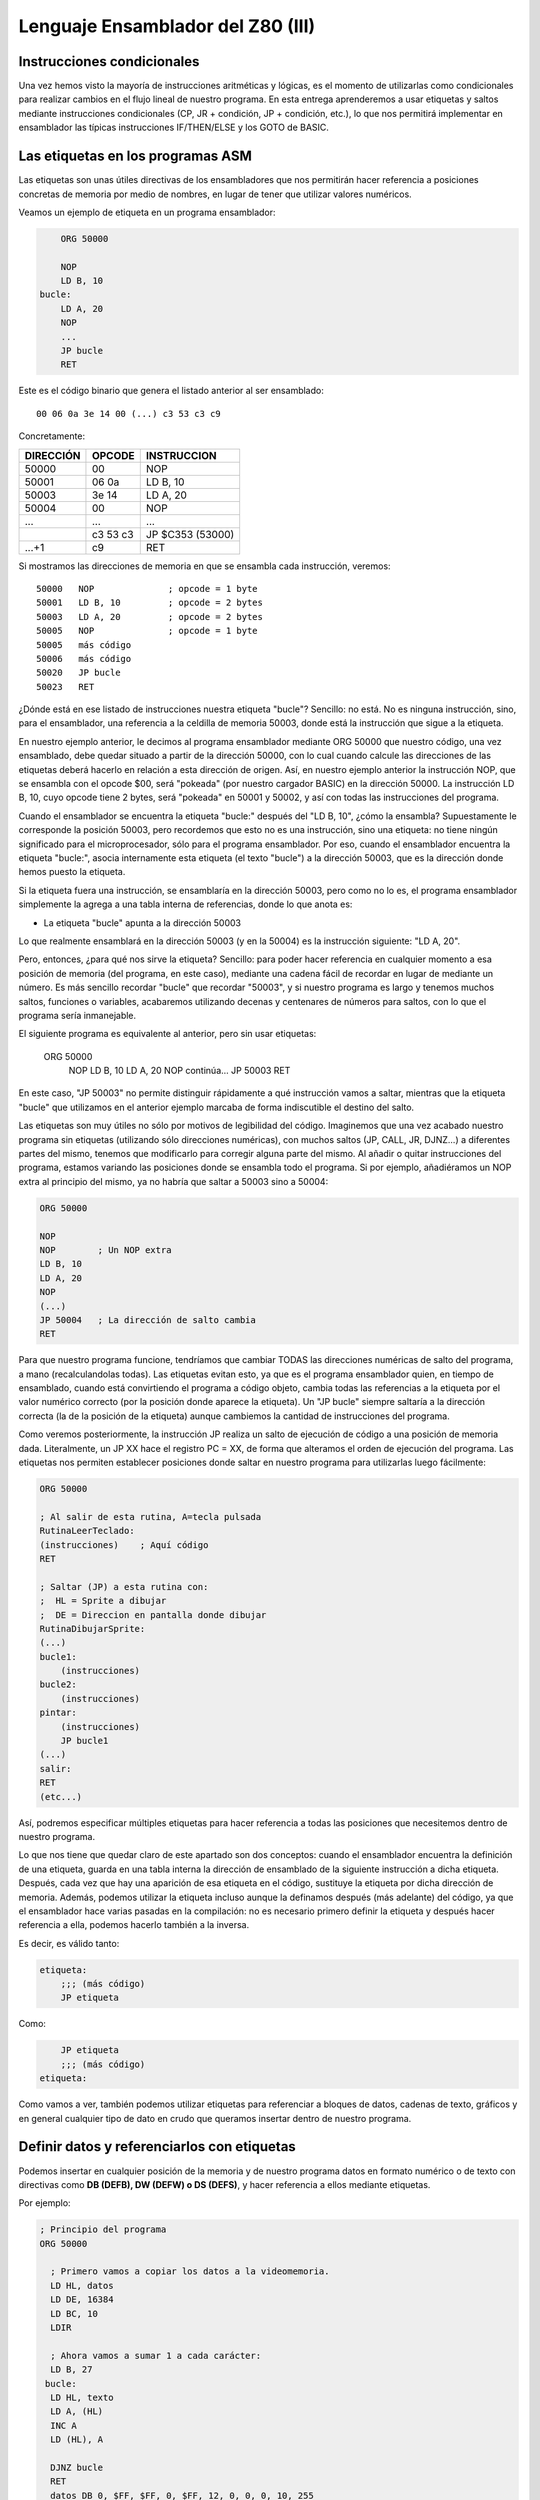 Lenguaje Ensamblador del Z80 (III)
================================================================================



Instrucciones condicionales
--------------------------------------------------------------------------------



Una vez hemos visto la mayoría de instrucciones aritméticas y lógicas, es el momento de utilizarlas como condicionales para realizar cambios en el flujo lineal de nuestro programa. En esta entrega aprenderemos a usar etiquetas y saltos mediante instrucciones condicionales (CP, JR + condición, JP + condición, etc.), lo que nos permitirá implementar en ensamblador las típicas instrucciones IF/THEN/ELSE y los GOTO de BASIC.


Las etiquetas en los programas ASM
--------------------------------------------------------------------------------

Las etiquetas son unas útiles directivas de los ensambladores que nos permitirán hacer referencia a posiciones concretas de memoria por medio de nombres, en lugar de tener que utilizar valores numéricos.

Veamos un ejemplo de etiqueta en un programa ensamblador: 

.. code-block:: tasm

        ORG 50000

        NOP
        LD B, 10
    bucle:
        LD A, 20
        NOP
        ...
        JP bucle
        RET



Este es el código binario que genera el listado anterior al ser ensamblado::

    00 06 0a 3e 14 00 (...) c3 53 c3 c9

Concretamente: 

+-----------+----------+------------------+
| DIRECCIÓN | OPCODE   | INSTRUCCION      |
+===========+==========+==================+
| 50000     | 00       | NOP              |
+-----------+----------+------------------+
| 50001     | 06 0a    | LD B, 10         |
+-----------+----------+------------------+
| 50003     | 3e 14    | LD A, 20         |
+-----------+----------+------------------+
| 50004     | 00       | NOP              |
+-----------+----------+------------------+
| ...       | ...      | ...              |
+-----------+----------+------------------+
|           | c3 53 c3 | JP $C353 (53000) |
+-----------+----------+------------------+
| ...+1     | c9       | RET              |
+-----------+----------+------------------+


Si mostramos las direcciones de memoria en que se ensambla cada instrucción, veremos::

    50000   NOP              ; opcode = 1 byte
    50001   LD B, 10         ; opcode = 2 bytes
    50003   LD A, 20         ; opcode = 2 bytes
    50005   NOP              ; opcode = 1 byte
    50005   más código
    50006   más código
    50020   JP bucle
    50023   RET

¿Dónde está en ese listado de instrucciones nuestra etiqueta "bucle"? Sencillo: no está. No es ninguna instrucción, sino, para el ensamblador, una referencia a la celdilla de memoria 50003, donde está la instrucción que sigue a la etiqueta.

En nuestro ejemplo anterior, le decimos al programa ensamblador mediante ORG 50000 que nuestro código, una vez ensamblado, debe quedar situado a partir de la dirección 50000, con lo cual cuando calcule las direcciones de las etiquetas deberá hacerlo en relación a esta dirección de origen. Así, en nuestro ejemplo anterior la instrucción NOP, que se ensambla con el opcode $00, será "pokeada" (por nuestro cargador BASIC) en la dirección 50000. La instrucción LD B, 10, cuyo opcode tiene 2 bytes, será "pokeada" en 50001 y 50002, y así con todas las instrucciones del programa.

Cuando el ensamblador se encuentra la etiqueta "bucle:" después del "LD B, 10", ¿cómo la ensambla? Supuestamente le corresponde la posición 50003, pero recordemos que esto no es una instrucción, sino una etiqueta: no tiene ningún significado para el microprocesador, sólo para el programa ensamblador. Por eso, cuando el ensamblador encuentra la etiqueta "bucle:", asocia internamente esta etiqueta (el texto "bucle") a la dirección 50003, que es la dirección donde hemos puesto la etiqueta.

Si la etiqueta fuera una instrucción, se ensamblaría en la dirección 50003, pero como no lo es, el programa ensamblador simplemente la agrega a una tabla interna de referencias, donde lo que anota es:


* La etiqueta "bucle" apunta a la dirección 50003


Lo que realmente ensamblará en la dirección 50003 (y en la 50004) es la instrucción siguiente: "LD A, 20".

Pero, entonces, ¿para qué nos sirve la etiqueta? Sencillo: para poder hacer referencia en cualquier momento a esa posición de memoria (del programa, en este caso), mediante una cadena fácil de recordar en lugar de mediante un número. Es más sencillo recordar "bucle" que recordar "50003", y si nuestro programa es largo y tenemos muchos saltos, funciones o variables, acabaremos utilizando decenas y centenares de números para saltos, con lo que el programa sería inmanejable.

El siguiente programa es equivalente al anterior, pero sin usar etiquetas:

    
    ORG 50000
        NOP
        LD B, 10
        LD A, 20
        NOP
        continúa...
        JP 50003
        RET

En este caso, "JP 50003" no permite distinguir rápidamente a qué instrucción vamos a saltar, mientras que la etiqueta "bucle" que utilizamos en el anterior ejemplo marcaba de forma indiscutible el destino del salto.

Las etiquetas son muy útiles no sólo por motivos de legibilidad del código. Imaginemos que una vez acabado nuestro programa sin etiquetas (utilizando sólo direcciones numéricas), con muchos saltos (JP, CALL, JR, DJNZ...) a diferentes partes del mismo, tenemos que modificarlo para corregir alguna parte del mismo. Al añadir o quitar instrucciones del programa, estamos variando las posiciones donde se ensambla todo el programa. Si por ejemplo, añadiéramos un NOP extra al principio del mismo, ya no habría que saltar a 50003 sino a 50004:


.. code-block:: tasm

    ORG 50000

    NOP
    NOP        ; Un NOP extra
    LD B, 10
    LD A, 20
    NOP
    (...)
    JP 50004   ; La dirección de salto cambia
    RET

Para que nuestro programa funcione, tendríamos que cambiar TODAS las direcciones numéricas de salto del programa, a mano (recalculandolas todas). Las etiquetas evitan esto, ya que es el programa ensamblador quien, en tiempo de ensamblado, cuando está convirtiendo el programa a código objeto, cambia todas las referencias a la etiqueta por el valor numérico correcto (por la posición donde aparece la etiqueta). Un "JP bucle" siempre saltaría a la dirección correcta (la de la posición de la etiqueta) aunque cambiemos la cantidad de instrucciones del programa.

Como veremos posteriormente, la instrucción JP realiza un salto de ejecución de código a una posición de memoria dada. Literalmente, un JP XX hace el registro PC = XX, de forma que alteramos el orden de ejecución del programa. Las etiquetas nos permiten establecer posiciones donde saltar en nuestro programa para utilizarlas luego fácilmente: 

.. code-block:: tasm
    
    ORG 50000
    
    ; Al salir de esta rutina, A=tecla pulsada
    RutinaLeerTeclado:
    (instrucciones)    ; Aquí código
    RET
    
    ; Saltar (JP) a esta rutina con:
    ;  HL = Sprite a dibujar
    ;  DE = Direccion en pantalla donde dibujar
    RutinaDibujarSprite:
    (...)
    bucle1:
        (instrucciones)
    bucle2:
        (instrucciones)
    pintar:
        (instrucciones)
        JP bucle1
    (...)
    salir:
    RET
    (etc...)

Así, podremos especificar múltiples etiquetas para hacer referencia a todas las posiciones que necesitemos dentro de nuestro programa.

Lo que nos tiene que quedar claro de este apartado son dos conceptos: cuando el ensamblador encuentra la definición de una etiqueta, guarda en una tabla interna la dirección de ensamblado de la siguiente instrucción a dicha etiqueta. Después, cada vez que hay una aparición de esa etiqueta en el código, sustituye la etiqueta por dicha dirección de memoria. Además, podemos utilizar la etiqueta incluso aunque la definamos después (más adelante) del código, ya que el ensamblador hace varias pasadas en la compilación: no es necesario primero definir la etiqueta y después hacer referencia a ella, podemos hacerlo también a la inversa.

Es decir, es válido tanto:

.. code-block:: tasm
    
    etiqueta:
        ;;; (más código)
        JP etiqueta

Como:

.. code-block:: tasm

        JP etiqueta
        ;;; (más código)
    etiqueta:


Como vamos a ver, también podemos utilizar etiquetas para referenciar a bloques de datos, cadenas de texto, gráficos y en general cualquier tipo de dato en crudo que queramos insertar dentro de nuestro programa.



Definir datos y referenciarlos con etiquetas
--------------------------------------------------------------------------------




Podemos insertar en cualquier posición de la memoria y de nuestro programa datos en formato numérico o de texto con directivas como **DB (DEFB), DW (DEFW) o DS (DEFS)**, y hacer referencia a ellos mediante etiquetas.

Por ejemplo: 

.. code-block:: tasm

 ; Principio del programa
 ORG 50000
 
   ; Primero vamos a copiar los datos a la videomemoria.
   LD HL, datos
   LD DE, 16384
   LD BC, 10
   LDIR
 
   ; Ahora vamos a sumar 1 a cada carácter:
   LD B, 27
  bucle:
   LD HL, texto
   LD A, (HL)
   INC A
   LD (HL), A
 
   DJNZ bucle
   RET
   datos DB 0, $FF, $FF, 0, $FF, 12, 0, 0, 0, 10, 255
   texto DB "Esto es una cadena de texto"
 
   ; Fin del programa
   END



.. figure:: db.png
   :scale: 120%
   :align: center
   :alt: Resultado de RANDOMIZE USR 50000 en nuestro programa

   Resultado de RANDOMIZE USR 50000 en nuestro programa


Como puede verse, con DB hemos "insertado" datos directamente dentro de nuestro programa. Estos datos se cargarán en memoria (pokeados) también como parte del programa, y podremos acceder a ellos posteriormente. Los datos, en nuestro programa, están situados en la memoria, justo después de las instrucciones ensambladas (tras el último RET). Podemos verlo si ensamblamos el programa::

    $ pasmo --bin db.asm db.bin

    $ hexdump -C db.bin
    00000000  21 66 c3 11 00 40 01 0a  00 ed b0 06 1b 21 71 c3  |!f...@.......!q.|
    00000010  7e 3c 77 10 f8 c9 00 ff  ff 00 ff 0c 00 00 00 0a  |~<w.............|
    00000020  ff 45 73 74 6f 20 65 73  20 75 6e 61 20 63 61 64  |.Esto es una cad|
    00000030  65 6e 61 20 64 65 20 74  65 78 74 6f              |ena de texto|
    0000003c

Si os fijáis, podemos ver el RET (201, o $C9) justo antes del bloque de datos FF, FF, 0, FF. Concretamente, la etiqueta "datos" en el programa hará referencia (al pokear el programa a partir de 50000), a la posición de memoria 50022, que contendrá el 00 inicial de nuestros datos DB.

Cuando en el programa hacemos "LD HL, datos", el ensamblador transforma esa instrucción en realidad en "LD HL, 50022" (fijaos en el principio del programa: 21 66 C3, que corresponde a LD HL, C366, que es 50022). Gracias a esto podemos manipular los datos (que están en memoria) y leerlos y cambiarlos, utilizando un "nombre" como referencia a la celdilla de memoria de inicio de los mismos.

Lo mismo ocurre con el texto que se ha definido entre dobles comillas. A partir de la dirección definida por "texto" se colocan todos los bytes que forman la cadena "Esto es una cadena de texto". Cada byte en memoria es una letra de la cadena, en formato ASCII (La "E" es $45, la "s" es $73", etc.).

Con DB (o DEFB, que es un equivalente por compatibilidad con otros ensambladores) podremos definir:


* Cadenas de texto (todos los mensajes de texto de nuestros programas/juegos).
* Datos numéricos con los que trabajar (bytes, words, caracteres...).
* Tablas precalculadas para optimizar. Por ejemplo, podemos tener un listado como el siguiente::

     numeros_primos  DB  1, 3, 5, 7, 11, 13, (etc...)


* Variables en memoria para trabajar en nuestro programa:: 

    vidas  DB   3
    x      DB   0
    y      DB   0
    ancho  DB  16
    alto   DB  16
    (...)
    
    LD A, (vidas)
    (...)
    muerte:
    DEC A
    LD (vidas), A

* Datos gráficos de nuestros sprites (creados con utilidades como SevenuP o ZXPaintBrush, por ejemplo)::

    Enemigo:
        DB 12, 13, 25, 123, 210 (etc...)

Ahora bien, es muy importante tener clara una consideración: los datos que introducimos con DB (o DW, o cualquier otra directiva de inclusión) no se ensamblan, pero se insertan dentro del código resultante tal cual. Y el Z80 no puede distinguir un 201 introducido con DB de un opcode 201 (RET), con lo cual tenemos que asegurarnos de que dicho código no se ejecute, como en el siguiente programa:


.. code-block:: tasm

    ORG 50000
    
    ; Cuidado, al situar los datos aquí, cuando saltemos a 50000
    ; con RANDOMIZE USR 50000, ejecutaremos estos datos como si
    ; fueran opcodes.
    datos DB 00, 201, 100, 12, 255, 11
    
    LD B, A
    (más instrucciones)
    RET
 
Lo correcto sería:
 
.. code-block:: tasm
    
    ORG 50000

    ; Ahora el salto a 50000 ejecutará el LD B, A, no los
    ; datos que habíamos introducido antes.
    LD B, A
    (más instrucciones)
    RET

    ; Aquí nunca serán ejecutados, el RET está antes.
    datos DB 00, 201, 100, 12, 255, 11

Los microprocesadores como el Z80 no saben distinguir entre datos e instrucciones, y es por eso que tenemos que tener cuidado de no ejecutar datos como si fueran códigos de instrucción del Z80. De hecho, si hacemos un RANDOMIZE USR XX (siendo XX cualquier valor de la memoria fuera de la ROM), lo más probable es que ejecutemos datos como si fueran instrucciones y el Spectrum se cuelgue, ya que los datos no son parte de un programa, y la ejecución resultante de interpretar esos datos no tendría ningún sentido.


Saltos absolutos incondicionales: JP
--------------------------------------------------------------------------------



Ya sabemos definir etiquetas en nuestros programas y referenciarlas. Ahora la pregunta es: ¿para qué sirven estas etiquetas? Aparte de referencias para usarlas como variables o datos, su principal uso será saltar a ellas con las instrucciones de salto.

Para empezar vamos a ver 2 instrucciones de salto incondicionales, es decir, cuando lleguemos a una de esas 2 instrucciones, se modificará el registro PC para cambiar la ejecución del programa. De esta forma podremos realizar bucles, saltos a rutinas o funciones, etc.

Empecemos con JP (abreviatura de JumP):

.. code-block:: tasm

    ; Ejemplo de un programa con un bucle infinito
        ORG 50000
    
        XOR A               ; A = 0
    bucle:
        INC A               ; A = A + 1
        LD (16384), A       ; Escribir valor de A en (16384)
        JP bucle   
    
        RET                 ; Esto nunca se ejecutará
    
        END 50000


¿Qué hace el ejemplo anterior? Ensamblémoslo con ``pasmo –tapbas bucle.asm bucle.tap``  y carguémoslo en BASIC.

Nada más entrar en 50000, se ejecuta un "INC A". Después se hace un "LD (16384), A", es decir, escribimos en la celdilla (16384) de la memoria el valor que contiene A. Esta celdilla se corresponde con los primeros 8 píxeles de la pantalla, con lo cual estaremos cambiando el contenido de la misma.

Tras esta escritura, encontramos un "JP bucle", que lo que hace es cambiar el valor de PC y hacerlo, de nuevo, PC=50000. El código se volverá a repetir, y de nuevo al llegar a JP volveremos a saltar a la dirección definida por la etiqueta "bucle". Es un bucle infinito, realizado gracias a este salto incondicional (podemos reiniciar el Spectrum para retomar el control). Estaremos repitiendo una y otra vez la misma porción de código, que cambia el contenido de los 8 primeros píxeles de pantalla poniendo en ellos el valor de A (que varía desde 0 a 255 continuadamente).

Utilizaremos pues JP para cambiar el rumbo del programa y cambiar PC para ejecutar otras porciones de código (anteriores o posteriores a la posición actual) del mismo. JP realiza pues lo que se conoce como "SALTO INCONDICIONAL ABSOLUTO", es decir, saltar a una posición absoluta de memoria (una celdilla de 0 a 65535), mediante la asignación de dicho valor al registro PC.

Existen 3 maneras de usar JP: 

* JP NN: Saltar a la dirección NN. Literalmente: PC = NN
* JP (HL):  Saltar a la dirección contenida en el registro HL (ojo, no a la dirección apuntada por el registro HL, sino directamente a su valor). Literalmente: PC = HL
* JP (registro_indice): Saltar a la dirección contenida en IX o IY. Literalmente: PC = IX o PC = IY


Saltos relativos incondicionales: JR
--------------------------------------------------------------------------------


Además de JP, tenemos otra instrucción para realizar saltos incondicionales: JR. JR trabaja exactamente igual que JP: realiza un salto (cambiando el valor del registro PC), pero lo hace de forma diferente.

JR son las siglas de "Jump Relative", y es que esta instrucción en lugar de realizar un salto absoluto (a una posición de memoria 0-65535), lo hace de forma relativa, es decir, a una posición de memoria alrededor de la posición actual (una vez decodificada la instrucción JR).

El argumento de JR no es pues un valor numérico de 16 bits (0-65535) sino un valor de 8 bits en complemento a dos que nos permite saltar desde la posición actual (referenciada en el ensamblador como "$") hasta 127 bytes hacia adelante y 127 bytes hacia atrás:

Ejemplos de instrucciones JR: 

.. code-block:: tasm

    JR $+25      ; Saltar adelante 25 bytes: PC = PC+25
    JR $-100     ; Saltar atrás 100 bytes:   PC = PC-100

Nosotros, gracias a las etiquetas, podemos olvidarnos de calcular posiciones y hacer referencia de una forma más sencilla a posiciones en nuestro programa:

Veamos el mismo ejemplo anterior de JP, con JR: 

.. code-block:: tasm

        ; Ejemplo de un programa con un bucle infinito
        ORG 50000
    
    bucle:
        INC A
        LD (16384), A
        JR bucle   
    
        RET ; Esto nunca se ejecutará


Como puede verse, el ejemplo es exactamente igual que en el caso anterior. No tenemos que utilizar el carácter $ (posición actual de ensamblado) porque al hacer uso de etiquetas es el ensamblador quien se encarga de traducir la etiqueta a un desplazamiento de 8 bits y ensamblarlo.

¿Qué diferencia tiene JP con JR? Pues bien: para empezar en lugar de ocupar 3 bytes (JP + la dirección de 16 bits), ocupa sólo 2 (JR + el desplazamiento de 8 bits) con lo cual se decodifica y ejecuta más rápido.

Además, como la dirección del salto no es absoluta, sino relativa, y de 8 bits en complemento a dos, no podemos saltar a cualquier punto del programa, sino que sólo podremos saltar a código que esté cerca de la línea actual: como máximo 127 bytes por encima o por debajo de la posición actual en memoria.

Si tratamos de ensamblar un salto a una etiqueta que está más allá del alcance de un salto relativo, obtendremos un error como el siguiente::

    ERROR: Relative jump out of range

En ese caso, tendremos que cambiar la instrucción "JR etiqueta" por un "JP etiqueta", de forma que el ensamblador utilice un salto absoluto que le permita llegar a la posición de memoria que queremos saltar y que está más alejada de que la capacidad de salto de JR.

¿Cuál es la utilidad o ventaja de los saltos relativos aparte de ocupar 2 bytes en lugar de 3? Pues que los saltos realizados en rutinas que usen JR y no JP son todos relativos a la posición actual, con lo cual la rutina es REUBICABLE. Es decir, si cambiamos nuestra rutina de 50000 a 60000 (por ejemplo), funcionará, porque los saltos son relativos a "$". En una rutina programada con JP, si la pokeamos en 60000 en lugar de en 50000, cuando hagamos saltos (JP 50003, por ejemplo), saltaremos a lugares donde no está el código (ahora está en 60003) y el programa no hará lo que esperamos. En resumen: JR permite programar rutinas reubicables y JP no.

(Nota: se dice que una rutina es reubicable cuando estando programada a partir de una determinada dirección de memoria, podemos copiar la rutina a otra dirección y sus saltos funcionarán correctamente por no ser absolutos).

¿Recordáis en los cursos y rutinas de Microhobby cuando se decía "Esta rutina es reubicable"? Pues quería decir exactamente eso, que podías copiar la rutina en cualquier lugar de la memoria y llamarla, dado que el autor de la misma había utilizado sólo saltos relativos y no absolutos, por lo que daría igual la posición de memoria en que la POKEaramos.

En nuestro caso, al usar un programa ensamblador en lugar de simplemente disponer de las rutinas en código máquina (ya ensambladas) que nos mostraba microhobby, no se nos plantearán esos problemas, dado que nosotros podemos usar etiquetas y copiar cualquier porción del código a dónde queramos de nuestro programa. Aquellas rutinas etiquetadas como "reubicables" o "no reubicables" estaban ensambladas manualmente y utilizaban direcciones de memoria numéricas o saltos absolutos.

Nuestro ensamblador (Pasmo, z80asm, etc) nos permite utilizar etiquetas, que serán reemplazadas por sus direcciones de memoria durante el proceso de ensamblado. Nosotros podemos modificar las posibles de nuestras rutinas en el código, y dejar que el ensamblador las "reubique" por nosotros, ya que al ensamblará cambiará todas las referencias a las etiquetas que usamos.

Esta facilidad de trabajo contrasta con las dificultades que tenían los programadores de la época que no disponían de ensambladores profesionales. Imaginad la cantidad de usuarios que ensamblaban sus programas a mano, usando saltos relativos y absolutos (y como veremos, llamadas a subrutinas), que en lugar de sencillos nombres (JP A_mayor_que_B) utilizaban directamente direcciones en memoria.

E imaginad el trabajo que suponía mantener un listado en papel todas los direcciones de saltos, subrutinas y variables, referenciados por direcciones de memoria y no por nombres, y tener que cambiar muchos de ellos cada vez que tenían que arreglar un fallo en una subrutina y cambiaban los destinos de los saltos por crecer el código que había entre ellos.

Dejando ese tema aparte, la tabla de afectación de flags de JR es la misma que para JP: nula::
 
                            Flags 
    Instrucción       |S Z H P N C|
    ----------------------------------
    JR d              |- - - - - -|

    (Donde "d" es un desplazamiento de 8 bits)

Literalmente, JR d se traduce por PC=PC+d. 


Saltos condicionales con los flags
--------------------------------------------------------------------------------



Ya hemos visto la forma de realizar saltos incondicionales. A continuación veremos cómo realizar los saltos (ya sean absolutos con JP o relativos con JR) de acuerdo a unas determinadas condiciones.

Las instrucciones condicionales disponibles trabajan con el estado de los flags del registro F, y son:


* JP NZ, direccion : Salta si el indicador de cero (Z) está a cero (resultado no cero).
* JP Z, direccion : Salta si el indicador de cero (Z) está a uno (resultado cero).
* JP NC, direccion : Salta si el indicador de carry (C) está a cero.
* JP C, direccion : Salta si el indicador de carry (C) está a uno.
* JP PO, direccion : Salta si el indicador de paridad/desbordamiento (P/O) está a cero.
* JP PE, direccion : Salta si el indicador de paridad/desbordamiento (P/O) está a uno.
* JP P, direccion : Salta si el indicador de signo S está a cero (resultado positivo).
* JP M, direccion : Salta si el indicador de signo S está a uno (resultado negativo).
* JR NZ, relativo : Salta si el indicador de cero (Z) está a cero (resultado no cero).
* JR Z, relativo : Salta si el indicador de cero (Z) está a uno (resultado cero).
* JR NC, relativo : Salta si el indicador de carry (C) está a cero.
* JR C, relativo : Salta si el indicador de carry (C) está a uno.

Donde "dirección" es un valor absoluto 0-65535, y "relativo" es un desplazamiento de 8 bits con signo -127 a +127.

(Nota: en el listado de instrucciones, positivo o negativo se refiere a considerando el resultado de la operación anterior en complemento a dos).

Así, supongamos el siguiente programa:

.. code-block:: tasm

        JP Z, destino
        LD A, 10
    destino:
        NOP

(donde "destino" es una etiqueta definida en algún lugar de nuestro programa, aunque también habríamos podido especificar directamente una dirección como por ejemplo 50004).

Cuando el procesador lee el "JP Z, destino", lo que hace es lo siguiente:

* Si el flag Z está activado (a uno), saltamos a "destino" (con lo cual no se ejecuta el "LD A, 10"), ejecutándose el código a partir del "NOP".
* Si no está activo (a cero) no se realiza ningún salto, con lo que se ejecutaría el "LD A, 10", y seguiría después con el "NOP".

En BASIC, "JP Z, destino" sería algo como:

.. code-block:: basic

    IF FLAG_ZERO = 1 THEN GOTO destino

Y "JP NZ, destino" sería:

.. code-block:: basic

    IF FLAG_ZERO = 0 THEN GOTO destino

Con estas instrucciones podemos realizar saltos condicionales en función del estado de los flags o indicadores del registro F: podemos saltar si el resultado de una operación es cero, si no es cero, si hubo acarreo, si no lo hubo...

Y el lector se preguntará: ¿y tiene utilidad realizar saltos en función de los flags? Pues la respuesta es: bien usados, lo tiene para todo tipo de tareas:


.. code-block:: tasm

        ; Repetir 100 veces la instruccion NOP
        LD A, 100
    bucle:
        NOP
        
        DEC A          ; Decrementamos A.
                        ; Cuando A sea cero, Z se pondrá a 1
        JR NZ, bucle   ; Mientras Z=0, repetir el bucle
        LD A, 200      ; Aquí llegaremos cuando Z sea 1 (A valga 0)
        ; resto del programa

Es decir: cargamos en A el valor 100, y tras ejecutar la instrucción "NOP", hacemos un "DEC A" que decrementa su valor (a 99). Como el resultado de "DEC A" es 99 y no cero, el flag de Z (de cero) se queda a 0, (recordemos que sólo se pone a uno cuando la última operación resultó ser cero).

Y como el flag Z es cero (NON ZERO = no activado el flag zero) la instrucción "JR NZ, bucle" realiza un salto a la etiqueta "bucle". Allí se ejecuta el NOP y de nuevo el "DEC A", dejando ahora A en 98.

Tras repetirse 100 veces el proceso, llegará un momento en que A valga cero tras el "DEC A". En ese momento se activará el flag de ZERO con lo que la instrucción "JR NZ, bucle" no realizará el salto y continuará con el "LD A, 200".

Veamos otro ejemplo más gráfico: vamos a implementar en ASM una comparación de igualdad:


.. code-block:: basic

    IF A=B THEN GOTO iguales ELSE GOTO distintos

En ensamblador:


.. code-block:: tasm

   SUB B              ; A = A-B
   JR Z, iguales      ; Si Z=1 saltar a iguales 
   JR NZ, distintos   ; Si Z=0 saltar a distintos 
 
iguales:

.. code-block:: tasm

    ;;; (código)
        JR seguir
    distintos:
        ;;; (código)
        JR seguir
        
        seguir:


(Nota: se podría haber usado JP en vez de JR)

Para comparar A con B los restamos (A=A-B). Si el resultado de la resta es cero, es porque A era igual a B. Si no es cero, es que eran distintos. Y utilizando el flag de Zero con JP Z y JP NZ podemos detectar esa diferencia.

Pronto veremos más a fondo otras instrucciones de comparación, pero este ejemplo debe bastar para demostrar la importancia de los flags y de su uso en instrucciones de salto condicionales. Bien utilizadas podemos alterar el flujo del programa a voluntad. Es cierto que no es tan inmediato ni cómodo como los >, <, = y <> de BASIC, pero el resultado es el mismo, y es fácil acostumbrarse a este tipo de comparaciones mediante el estado de los flags.

Para finalizar, un detalle sobre DEC+JR: La combinación DEC B / JR NZ se puede sustituir (es más eficiente, y más sencillo) por el comando DJNZ, que literalmente significa "Decrementa B y si no es cero, salta a <direccion>".


DJNZ direccion

Equivale a decrementar B y a la dirección indicada en caso de que B no valga cero tras el decremento.

Esta instrucción se usa habitualmente en bucles (usando B como iterador del mismo) y, al igual que JP y JR, no afecta al estado de los flags::

                            Flags 
    Instrucción       |S Z H P N C|
    ----------------------------------
    |JP COND, NN       |- - - - - -|
    |JR COND, d        |- - - - - -|
    |DJNZ d            |- - - - - -|


El argumento de salto de DJNZ es de 1 byte, por lo que para saltos relativos de más de 127 bytes hacia atrás o hacia adelante (-127 a +127), DJNZ se tiene que sustituir por la siguiente combinación de instrucciones:

.. code-block:: tasm

  DEC B                      ; Decrementar B, afecta a los flags
  JP NZ, direccion           ; Salto absoluto: permite cualquier distancia


DJNZ trabaja con el registro B como contador de repeticiones, lo que implica que podemos realizar de 0 a 255 iteraciones. En caso de necesitar realizar hasta 65535 iteraciones tendremos que utilizar un registro de 16 bits como BC de la siguiente forma:

.. code-block:: tasm

   DEC BC                    ; Decrementamos BC -> no afecta a los flags
   LD A, B                   ; Cargamos B en A
   OR C                      ; Hacemos OR a de A y C (de B y C)
   JR NZ, direccion          ; Si (B OR C) no es cero, BC != 0, saltar

Instruccion de comparacion CP
--------------------------------------------------------------------------------




Comparaciones de 8 bits

Para realizar comparaciones (especialmente de igualdad, mayor que y menor que) utilizaremos la instrucción CP. Su formato es::
    
    CP origen

Donde "origen" puede ser A, F, B, C, D, E, H, L, un valor numérico de 8 bits directo, (HL), (IX+d) o (IY+d).

Al realizar una instrucción "CP origen", el microprocesador ejecuta la operación "A-origen", pero no almacena el resultado en ningún sitio. Lo que sí que hace es alterar el estado de los flags de acuerdo al resultado de la operación.

Recordemos el ejemplo de comparación anterior donde realizábamos una resta, perdiendo por tanto el valor de A:

.. code-block:: tasm

   SUB B                  ; A = A-B
   JR Z, iguales          ; Si Z=1 saltar a iguales
   JR NZ, distintos       ; Si Z=0 saltar a distintos

Gracias a CP, podemos hacer la misma operación pero sin perder el valor de A (por la resta):

   CP B                   ; Flags = estado(A-B)
   JR Z, iguales          ; Si Z=1 saltar a iguales
   JR NZ, distintos       ; Si Z=0 saltar a distintos

¿Qué nos permite esto? Aprovechando todos los flags del registro F (flag de acarreo, flag de zero, etc), realizar comparaciones como las siguientes:

.. code-block:: tasm

        ; Comparación entre A Y B (=, > y <)
        LD B, 5
        LD A, 3
        
        CP B                            ; Flags = estado(A-B)
        JP Z, A_Igual_que_B             ; IF(a-b)=0 THEN a=b
        JP NC, A_Mayor_o_igual_que_B    ; IF(a-b)>0 THEN a>=b
        JP C, A_Menor_que_B             ; IF(a-b)<0 THEN a<b
        
    A_Mayor_que_B:
        ;;; (instrucciones)
        JP fin
        
    A_Menor_que_B:
        ;;; (instrucciones)
        JP fin
        
    A_Igual_que_B:
        ;;; (instrucciones)
        
    fin:
        ;;; (continúa el programa)

Vamos a ilustrar la anterior porción de código con un ejemplo que nos permitirá, además, descubrir una forma muy singular de hacer debugging en vuestras pruebas aprendiendo ensamblador. Vamos a sacar información por pantalla de forma que podamos ver en qué parte del programa estamos. Este mismo "sistema" podéis emplearlo (hasta que veamos cómo sacar texto o gráficos concretos por pantalla) para "depurar" vuestros programas y hacer pruebas.

Consiste en escribir un valor en la memoria, justo en la zona de la pantalla, para así distinguir las partes de nuestro programa por las que pasamos. Así, escribiremos 255 (8 pixeles activos) en una línea de la parte superior de la pantalla izquierda (16960), en el centro de la misma (19056), o en la parte inferior derecha (21470):

.. code-block:: tasm

        ; Principio del programa
        ORG 50000
        
        ; Comparacion entre A Y B (=, > y <)
        LD B, 7
        LD A, 5
        
        CP B                    ; Flags = estado(A-B)
        JP Z, A_Igual_que_B     ; IF(a-b)=0 THEN a=b
        JP NC, A_Mayor_que_B    ; IF(a-b)>0 THEN a>b
        JP C, A_Menor_que_B     ; IF(a-b)<0 THEN a<b
        
    A_Mayor_que_B:
        LD A, 255
        LD (16960), A           ; 8 pixels en la parte sup-izq
        JP fin
        
    A_Menor_que_B:
        LD A, 255
        LD (19056), A           ; centro de la pantalla
        JP fin
        
    A_Igual_que_B:
        LD A, 255
        LD (21470), A           ; parte inferior derecha
        
    fin:
        JP fin                  ; bucle infinito, para que podamos ver 
                                ; el resultado de la ejecucion
        
        END 50000

Lo ensamblamos con: ``pasmo –tapbas compara.asm compara.tap``, y lo cargamos en el Spectrum o emulador. La sentencia END 50000 nos ahorra el teclear "RANDOMIZE USR 50000" ya que pasmo lo introducirá en el cargador BASIC por nosotros. Jugando con los valores de A y B del listado deberemos ver cómo cambia el lugar al que saltamos (representado por el lugar de la pantalla en que vemos dibujada nuestra pequeña línea de 8 píxeles).


Salida del programa anterior con A=5 y B=7



.. figure:: compara.png
   :scale: 80%
   :align: center
   :alt: Salida del programa anterior con A=5 y B=7

   Salida del programa anterior con A=5 y B=7



Finalmente, destacar que nada nos impide el hacer comparaciones multiples o anidadas:

.. code-block:: tasm
            
        LD B, 5
        LD A, 3
        LD C, 6
        
        CP B                  ; IF A==B
        JR Z, A_Igual_a_B     ; THEN goto A_Igual_a_B
        CP C                  ; IF A==C
        JR Z, A_Igual_a_C     ; THEN goto A_Igual_a_C
        JP Fin                ; si no, salimos
    A_Igual_a_B:
        ;;; (...)
        JR Fin
        
    A_Igual_a_C:
        ;;; (...)
        
    Fin:
        (resto del programa)

La instrucción CP afecta a todos los flags::

                            Flags 
    Instrucción       |S Z H P N C|
    ----------------------------------
    |CP s               |* * * V 1 *|

El flag "N" se pone a uno porque, aunque se ignore el resultado, la operación efectuada es una resta. 



Comparaciones de 16 bits
--------------------------------------------------------------------------------



Aunque la instrucción CP sólo permite comparar un valor de 8 bits con el valor contenido en el registro A, podemos realizar 2 comparaciones CP para verificar si un valor de 16 bits es menor, igual o mayor que otro.

Si lo que queremos comparar es un registro con otro, podemos hacerlo mediante un CP de su parte alta y su parte baja. Por ejemplo, para comparar HL con DE:

.. code-block:: tasm
            
        ;;; Comparacion 16 bits de HL y DE
        LD A, H
        CP D
        JR NZ, no_iguales
        LD A, L
        CP E
        JR NZ, no_iguales
    iguales:
        ;;; (...)
        
    no_iguales:
        ;;; (...)

Para comparar si el valor de un registro es igual a un valor numérico inmediato (introducido directamente en el código de programa), utilizaríamos el siguiente código:

.. code-block:: tasm
            
        ;;; Comparacion 16 bits de HL y VALOR_NUMERICO (inmediato)
        ;;; VALOR_NUMERICO puede ser cualquier valor de 0 a 65535
        LD A, H
        CP VALOR_NUMERICO / 256         ; Parte alta (VALOR/256)
        JR NZ, no_iguales
        LD A, L
        CP VALOR_NUMERICO % 256         ; Parte baja (Resto de VALOR/256)
        JR NZ, no_iguales
    iguales:
        ;;; (...)
        
    no_iguales:
        ;;; (...)


Consideraciones de las condiciones
--------------------------------------------------------------------------------



A la hora de utilizar instrucciones condicionales hay que tener en cuenta que no todas las instrucciones afectan a los flags. Por ejemplo, la instrucción "DEC BC" no pondrá el flag Z a uno cuando BC sea cero. Si intentamos montar un bucle mediante DEC BC + JR NZ, nunca saldremos del mismo, ya que DEC BC no afecta al flag de zero.


.. code-block:: tasm
        
        LD BC, 1000        ; BC = 1000
    bucle:
        (...)
    
        DEC BC             ; BC = BC-1 (pero NO ALTERA el Carry Flag)
        JR NZ, bucle       ; Nunca se pondrá a uno el ZF, siempre salta

Para evitar estas situaciones necesitamos conocer la afectación de los flags ante cada instrucción, que podéis consultar en todas las tablas que os hemos proporcionado.

Podemos realizar algo similar al ejemplo anterior aprovechándonos (de nuevo) de los flags y de los resultados de las operaciones lógicas (y sus efectos sobre el registro F). Como ya vimos al tratar la instrucción DJNZ, podemos comprobar si un registro de 16 bits vale 0 realizando un OR entre la parte alta y la parte baja del mismo. Esto sí afectará a los flags y permitirá realizar el salto condicional:

.. code-block:: tasm

        LD BC, 1000        ; BC = 1000
 
    bucle:
        (...)
        DEC BC             ; Decrementamos BC. No afecta a F.
        LD A, B            ; A = B
        OR C               ; A = A OR C 
                        ; Esto sí que afecta a los flags.
                        ; Si B==C y ambos son cero, el resultado
                        ; del OR será cero y el ZF se pondrá a 1.
        JR NZ, bucle       ; ahora sí que funcionará el salto si BC=0

Más detalles sobre los saltos condicionales: esta vez respecto al signo. Las condiciones P y M (JP P, JP M) nos permitirán realizar saltos según el estado del bit de signo. Resultará especialmente útil después de operaciones aritméticas.

Los saltos por Paridad/Overflow (JP PO, JP PE) permitirán realizar saltos en función de la paridad cuando la última operación realizada modifique ese bit de F según la paridad del resultado. La misma condición nos servirá para desbordamientos si la última operación que afecta a flags realizada modifica este bit con respecto a dicha condición.

¿Qué quiere decir esto? Que si, por ejemplo, realizamos una suma o resta, JP PO y JP PE responderán en función de si ha habido un desbordamiento o no y no en función de la paridad, porque las sumas y restas actualizan dicho flag según los desbordamientos, no según la paridad.


La importancia de la probabilidad de salto
--------------------------------------------------------------------------------



Ante una instrucción condicional, el microprocesador tendrá 2 opciones, según los valores que comparemos y el tipo de comparación que hagamos (si es cero, si no es cero, si es mayor o menor, etc.). Al final, sólo habrá 2 caminos posibles: saltar a una dirección de destino, o no saltar y continuar en la dirección de memoria siguiente al salto condicional.

Aunque pueda parecer una pérdida de tiempo, en rutinas críticas es muy interesante el pararse a pensar cuál puede ser el caso con más probabilidades de ejecución, ya que el tiempo empleado en la opción "CONDICION CIERTA, POR LO QUE SE PRODUCE EL SALTO" es mayor que el empleado en "CONDICION FALSA, NO SALTO Y SIGO".

Por ejemplo, ante un "JP Z, direccion", el microprocesador tardará 10 ciclos de reloj en ejecutar un salto si la condición se cumple, y sólo 1 si no se cumple (ya que entonces no tiene que realizar salto alguno).

Supongamos que tenemos una rutina crítica donde la velocidad es importante. Vamos a utilizar, como ejemplo, la siguiente rutina que devuelve 1 si el parámetro que le pasamos es mayor que 250 y devuelve 0 si es menor:

.. code-block:: tasm
            
        ; Comparar A con 250:
        ;
        ; Devuelve A = 0 si A < 250
        ;          A = 1 si A > 250
        
    Valor_Mayor_Que_250:
        
        CP 250                      ; Comparamos A con 250
        JP C, A_menor_que_250       ; Si es menor, saltamos
        LD A, 1                     ; si es mayor, devolvemos 1
        RET
        
    A_menor_que_250:
        LD A, 0
        RET

En el ejemplo anterior se produce el salto si A es menor que 250 (10 t-estados) y no se produce si A es mayor que 250 (1 t-estado).

Supongamos que llamamos a esta rutina con 1000 valores diferentes. En ese caso, existen más probabilidades de que el valor esté entre 0 y 250 a que esté entre 250 y 255, por lo que sería más óptimo que el salto que hay dentro de la rutina se haga no cuando A sea menor que 250 sino cuando A sea mayor, de forma que se produzcan menos saltos.

Lo normal es que, ante datos aleatorios, haya más probabilidad de encontrar datos del segundo caso (0-250) que del primero (250-255), simplemente por el hecho de que del primer caso hay 250 probabilides de 255, mientras que del segundo hay 5 probabilidades de 255.

En tal caso, la rutina debería organizarse de forma que la comparación realice el salto cuando encuentre un dato mayor de 250, dado que ese supuesto se dará menos veces. Si lo hicieramos a la inversa, se saltaría más veces y la rutina tardaría más en realizar el mismo trabajo.

.. code-block:: tasm
            
        ; Comparar A con 250:
        ;
        ; Devuelve A = 0 si A < 250
        ;          A = 1 si A > 250
        
    Valor_Mayor_Que_250:
        
        CP 250                      ; Comparamos A con 250
        JP NC, A_mayor_que_250      ; Si es mayor, saltamos
        LD A, 0                     ; si es menor, devolvemos 1
        RET
        
    A_mayor_que_250:
        LD A, 1
        RET

Eso hace que haya más posibilidades de no saltar que de saltar, es decir, de emplear un ciclo de procesador y no 10 para la mayoría de las ejecuciones.


Instrucciones de comparacion repetitivas
--------------------------------------------------------------------------------



Para acabar con las instrucciones de comparación vamos a ver las instrucciones de comparación repetitivas. Son parecidas a CP, pero trabajan (igual que LDI, LDIR, LDD y LDDR) con HL y BC para realizar las comparaciones con la memoria: son CPI, CPD, CPIR y CPDR.

Comencemos con CPI (ComPare and Increment):



CPI:

* Al registro A se le resta el byte contenido en la posición de memoria apuntada por HL.
* El resultado de la resta no se almacena en ningún sitio.
* Los flags resultan afectados por la comparación:
    * Si A==(HL), se pone a 1 el flag de Zero (si no es igual se pone a 0).
    * Si BC==0000, se pone a 0 el flag Parity/Overflow (a 1 en caso contrario).
* Se incrementa HL.
* Se decrementa BC.

Técnicamente (con un pequeño matiz que veremos ahora), CPI equivale a::
    
 CPI =     CP [HL]
           INC HL
           DEC BC


CPD:
Su instrucción "hermana" CPD (ComPare and Decrement) funciona de idéntica forma, pero decrementando HL::

 CPD =     CP [HL]
           DEC HL
           DEC BC

Y el pequeño matiz: así como CP [HL] afecta al indicador C de Carry, CPI y CPD, aunque realizan esa operación intermedia, no lo afectan.

Las instrucciones CPIR y CPDR son equivalentes a CPI y CPD, pero ejecutándose múltiples veces: hasta que BC sea cero o bien se encuentre en la posición de memoria apuntada por HL un valor numérico igual al que contiene el registro A. Literalmente, es una instrucción de búsqueda: buscamos hacia adelante (CPIR) o hacia atrás (CPDR), desde una posición de memoria inicial (HL), un valor (A), entre dicha posición inicial (HL) y una posición final (HL+BC o HL-BC para CPIR y CPDR).



CPIR:

* Al registro A se le resta el byte contenido en la posición de memoria apuntada por HL.
* El resultado de la resta no se almacena en ningún sitio.
* Los flags resultan afectados por la comparación:
    * Si A==(HL), se pone a 1 el flag de Zero (si no es igual se pone a 0).
    * Si BC==0000, se pone a 0 el flag Parity/Overflow (a 1 en caso contrario).
* Se incrementa HL.
* Se decrementa BC.
* Si BC===0 o A=(HL), se finaliza la instrucción. Si no, repetimos el proceso.



CPDR:
CPDR es, como podéis imaginar, el equivalente a CPIR pero decrementando HL, para buscar hacia atrás en la memoria.

Como ya hemos comentado, muchos flags se ven afectados::

                            Flags 
    Instrucción         |S Z H P N C|
    ----------------------------------
    |CPI                |* * * * 1 -|
    |CPD                |* * * * 1 -|
    |CPIR               |* * * * 1 -|
    |CPDR               |* * * * 1 -|

Un ejemplo de uso de un CP repetitivo es realizar búsquedas de un determinado valor en memoria. Supongamos que deseamos buscar la primera aparición del valor "123" en la memoria a partir de la dirección 20000, y hasta la dirección 30000, es decir, encontrar la dirección de la primera celdilla de memoria entre 20000 y 30000 que contenga el valor 123.

Podemos hacerlo mediante el siguiente ejemplo con CPIR:

.. code-block:: tasm

   LD HL, 20000      ; Origen de la busqueda
   LD BC, 10000      ; Número de bytes a buscar (20000-30000)
   LD A, 123         ; Valor a buscar
   CPIR

Este código realizará lo siguiente::

  HL = 20000
  BC = 10000
  A  = 123

CPIR::
        
    Repetir:
        Leer el contenido de (HL)
        Si A==(HL) -> Fin_de_CPIR
        Si BC==0   -> Fin_de_CPIR
        HL = HL+1
        BC = BC-1
    Fin_de_CPIR:

Con esto, si la celdilla 15000 contiene el valor "123", la instrucción CPIR del ejemplo anterior acabará su ejecución, dejando en HL el valor 15001 (tendremos que decrementar HL para obtener la posición exacta). Dejará además el flag "P/O" (paridad/desbordamiento) y el flag Z a uno. En BC tendremos restado el número de iteraciones del "bucle" realizadas.

Si no se encuentra ninguna aparición de "123", BC llegará a valer cero, porque el "bucle CPI" se ejecutará 10000 veces. El flag P/O estará a cero, al igual que Z, indicando que se finalizó el CPIR y no se encontró nada.

Nótese que si en vez de utilizar CPIR hubiéramos utilizado CPDR, podríamos haber buscado hacia atrás, desde 20000 a 10000, decrementando HL. Incluso haciendo HL=0 y usando CPDR, podemos encontrar la última aparición del valor de A en la memoria (ya que 0000 - 1 = $FFFF, es decir: 0-1=65535 en nuestros 16 bits).


Un ejemplo con CPIR
~~~~~~~~~~~~~~~~~~~~~~~~~~~~~~~~~~~~~~~~~~~~~~~~~~~~~~~~~~~~~~~~~~~~~~~~~~~~~~~~



Veamos un ejemplo práctico con CPIR. El código que veremos a continuación realiza una búsqueda de un determinado carácter ASCII en una cadena de texto:

.. code-block:: tasm
            
        ; Principio del programa
        ORG 50000
        
        LD HL, texto     ; Inicio de la busqueda
        LD A, 'X'        ; Carácter (byte) a buscar
        LD BC, 100       ; Número de bytes donde buscar
        CPIR             ; Realizamos la búsqueda
        
        JP NZ, No_Hay    ; Si no encontramos el caracter buscado
        ; el flag de Z estará a cero.
        
        ; Si seguimos por aquí es que se encontró
        DEC HL           ; Decrementamos HL para apuntar al byte
        ; encontrado en memoria.
        
        LD BC, texto
        SCF              
        CCF              ; Ponemos el carry flag a 0 (SCF+CCF)
        SBC HL, BC       ; HL = HL - BC 
                            ;    = (posicion encontrada) - (inicio cadena)
                            ;    = posición de 'X' dentro de la cadena.
        
        LD B, H
        LD C, L          ; BC = HL
        
        RET              ; Volvemos a basic con el resultado en BC
        
    No_Hay:
        LD BC, $FFFF
        RET
        
        texto DB "Esto es una X cadena de texto."
 
        ; Fin del programa
        END 

Lo compilamos con ``pasmo –tapbas buscatxt.asm buscatxt.tap``, lo cargamos en el emulador y tras un RUN ejecutamos nuestra rutina como "PRINT AT 10,10 ; USR 50000". En pantalla aparecerá el valor 12:

Salida del programa buscatxt.asm:



.. figure:: buscatxt.png
   :scale: 80%
   :align: center
   :alt: Salida del programa buscatxt.asm

   Salida del programa buscatxt.asm




¿Qué significa este "12"? Es la posición del carácter 'X' dentro de la cadena de texto. La hemos obtenido de la siguiente forma:

* Hacemos HL = posición de memoria donde empieza la cadena.
* Hacemos A = 'X'.
* Ejecutamos un CPIR
* En HL obtendremos la posición absoluta + 1 donde se encuentra el carácter 'X' encontrado (o FFFFh si no se encuentra). Exactamente 50041.
* Decrementamos HL para que apunte a la 'X' (50040).
* Realizamos la resta de Posicion('X') - PrincipioCadena para obtener la posición del carácter dentro de la cadena. De esta forma, si la 'E' de la cadena está en 50028, y la X encontrada en 50040, eso quiere decir que la 'X' está dentro del array en la posición 50040-50028 = 12.
* Volvemos al BASIC con el resultado en BC. El PRINT USR 50000 imprimirá dicho valor de retorno.

Nótese que el bloque desde "SCF" hasta "LD C, L" tiene como objetivo ser el equivalente a "HL = HL - BC", y se tiene que hacer de esta forma porque no existe "SUB HL, BC" ni "LD BC, HL"::

    SUB HL, BC =  SCF
                  CCF              ; Ponemos el carry flag a 0 (SCF+CCF)
                  SBC HL, BC       ; HL = HL - BC

    LD BC, HL  =  LD B, H
                  LD C, L          ; BC = HL

(Podemos dar las gracias por estas extrañas operaciones a la no ortogonalidad del juego de instrucciones del Z80).


En resumen
~~~~~~~~~~~~~~~~~~~~~~~~~~~~~~~~~~~~~~~~~~~~~~~~~~~~~~~~~~~~~~~~~~~~~~~~~~~~~~~~



En este capítulo hemos aprendido a utilizar todas las funciones condicionales y de salto de que nos provee el Z80. En el próximo trataremos la PILA (Stack) del Spectrum, gracias a la cual podremos implementar en ensamblador el equivalente a GOSUB/RETURN de BASIC, es decir, subrutinas.


